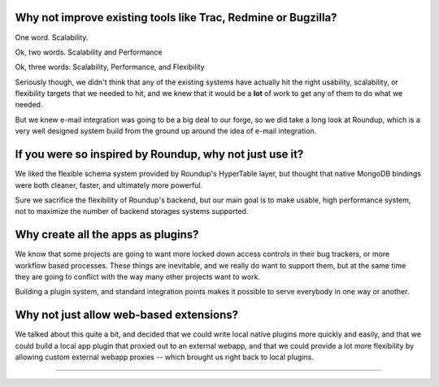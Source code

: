 Why not improve existing tools like Trac, Redmine or Bugzilla? 
---------------------------------------------------------------------

One word.  Scalability. 

Ok, two words.  Scalability and Performance

Ok, three words:  Scalability, Performance, and Flexibility

Seriously though, we didn't think that any of the existing systems have 
actually hit the right usability, scalability, or flexibility targets that 
we needed to hit, and we knew that it would be a **lot** of work to get 
any of them to do what we needed.

But we knew e-mail integration was going to be a big deal to our forge, 
so we did take a long look at Roundup, which is a very well designed 
system build from the ground up around the idea of e-mail integration.

If you were so inspired by Roundup, why not just use it?
---------------------------------------------------------------------

We liked the flexible schema system provided by Roundup's HyperTable layer, 
but thought that native MongoDB bindings were both cleaner, faster, and 
ultimately more powerful.  

Sure we sacrifice the flexibility of Roundup's 
backend, but our main goal is to make usable, high performance system, 
not to maximize the number of backend storages systems supported.

Why create all the apps as plugins? 
---------------------------------------------------------------------

We know that some projects are going to want more locked down
access controls in their bug trackers, or more workflow based 
processes.  These things are inevitable, and we really do want
to support them, but at the same time they are going to conflict
with the way many other projects want to work.   

Building a plugin system, and standard integration points
makes it possible to serve everybody in one way or another. 

Why not just allow web-based extensions? 
---------------------------------------------------------------------

We talked about this quite a bit, and decided that we could write local
native plugins more quickly and easily, and that we could build a 
local app plugin that proxied out to an external webapp, and that
we could provide a lot more flexibility by allowing custom
external webapp proxies -- which brought us right back to local 
plugins. 


---------------------------------------------------------------------